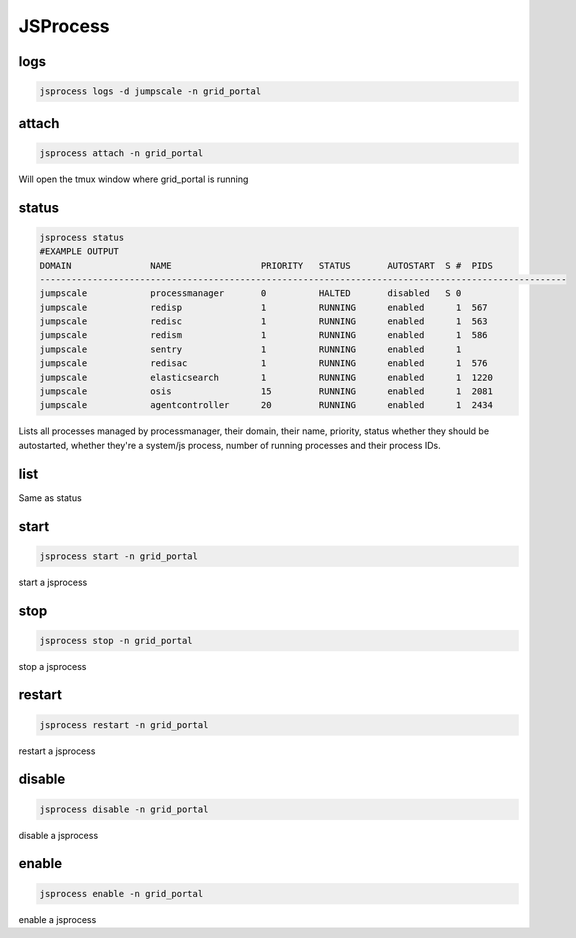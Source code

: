 

JSProcess
*********

logs
====



.. code-block:: python

  jsprocess logs -d jumpscale -n grid_portal




attach
======



.. code-block:: python

  jsprocess attach -n grid_portal

Will open the tmux window where grid_portal is running



status
======





.. code-block:: python

  jsprocess status
  #EXAMPLE OUTPUT
  DOMAIN               NAME                 PRIORITY   STATUS       AUTOSTART  S #  PIDS
  ----------------------------------------------------------------------------------------------------
  jumpscale            processmanager       0          HALTED       disabled   S 0  
  jumpscale            redisp               1          RUNNING      enabled      1  567
  jumpscale            redisc               1          RUNNING      enabled      1  563
  jumpscale            redism               1          RUNNING      enabled      1  586
  jumpscale            sentry               1          RUNNING      enabled      1  
  jumpscale            redisac              1          RUNNING      enabled      1  576
  jumpscale            elasticsearch        1          RUNNING      enabled      1  1220
  jumpscale            osis                 15         RUNNING      enabled      1  2081
  jumpscale            agentcontroller      20         RUNNING      enabled      1  2434

Lists all processes managed by processmanager, their domain, their name, priority, status whether they should be autostarted, whether they're a system/js process, number of running processes and their process IDs.



list
====

Same as status



start
=====



.. code-block:: python

  jsprocess start -n grid_portal

start a jsprocess


stop
====



.. code-block:: python

  jsprocess stop -n grid_portal

stop a jsprocess



restart
=======



.. code-block:: python

  jsprocess restart -n grid_portal

restart a jsprocess


disable
=======



.. code-block:: python

  jsprocess disable -n grid_portal

disable a jsprocess


enable
======



.. code-block:: python

  jsprocess enable -n grid_portal

enable a jsprocess

